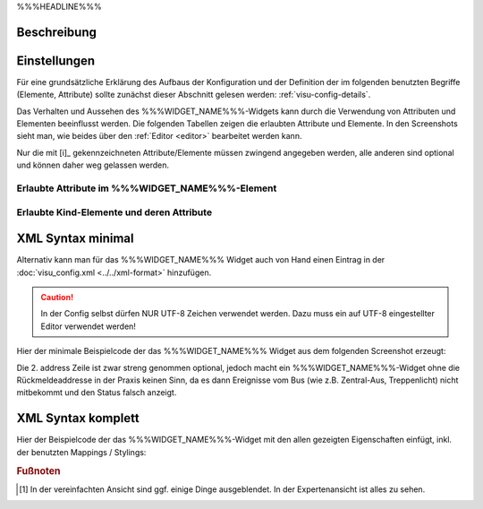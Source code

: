 .. _%%%WIDGET_NAME_LOWER%%%:

%%%HEADLINE%%%

Beschreibung
------------

.. todo::

    Widget Beschreibung hinzufügen inkl. Beispielen, vorhandene Beispiele korrigieren, vervollständigen


Einstellungen
-------------

Für eine grundsätzliche Erklärung des Aufbaus der Konfiguration und der Definition der im folgenden benutzten
Begriffe (Elemente, Attribute) sollte zunächst dieser Abschnitt gelesen werden: :ref:`visu-config-details`.

Das Verhalten und Aussehen des %%%WIDGET_NAME%%%-Widgets kann durch die Verwendung von Attributen und Elementen beeinflusst werden.
Die folgenden Tabellen zeigen die erlaubten Attribute und Elemente. In den Screenshots sieht man, wie
beides über den :ref:`Editor <editor>` bearbeitet werden kann.

Nur die mit [i]_ gekennzeichneten Attribute/Elemente müssen zwingend angegeben werden, alle anderen sind optional und können
daher weg gelassen werden.


Erlaubte Attribute im %%%WIDGET_NAME%%%-Element
^^^^^^^^^^^^^^^^^^^^^^^^^^^^^^^^^^^^^^^^^^^^^^^^^^^^^^^^^^^^^^^^^

.. parameter-information:: %%%WIDGET_NAME_LOWER%%%

.. widget-example::
    :editor: attributes
    :scale: 75
    :align: center

        <caption>Attribute im Editor (vereinfachte Ansicht) [#f1]_</caption>
        <%%%WIDGET_NAME_LOWER%%%>
          <layout colspan="4" />
          <label>Kanal 1<icon name="control_on_off"/></label>
          <address transform="DPT:1.001" mode="readwrite">1/1/0</address>
          <address transform="DPT:1.001" mode="read">1/4/0</address>
        </%%%WIDGET_NAME_LOWER%%%>


Erlaubte Kind-Elemente und deren Attribute
^^^^^^^^^^^^^^^^^^^^^^^^^^^^^^^^^^^^^^^^^^

.. elements-information:: %%%WIDGET_NAME_LOWER%%%

.. widget-example::
    :editor: elements
    :scale: 75
    :align: center

        <caption>Elemente im Editor</caption>
        <%%%WIDGET_NAME_LOWER%%%>
          <layout colspan="4" />
          <label>%%%WIDGET_NAME%%%</label>
          <address transform="DPT:1.001" mode="readwrite">1/1/0</address>
          <address transform="DPT:1.001" mode="read">1/4/0</address>
        </%%%WIDGET_NAME_LOWER%%%>

XML Syntax minimal
------------------

Alternativ kann man für das %%%WIDGET_NAME%%% Widget auch von Hand einen Eintrag in
der :doc:`visu_config.xml <../../xml-format>` hinzufügen.

.. CAUTION::
    In der Config selbst dürfen NUR UTF-8 Zeichen verwendet
    werden. Dazu muss ein auf UTF-8 eingestellter Editor verwendet werden!

Hier der minimale Beispielcode der das %%%WIDGET_NAME%%% Widget aus dem folgenden Screenshot erzeugt:

.. widget-example::

        <settings>
            <screenshot name="%%%WIDGET_NAME_LOWER%%%_simple">
                <caption>%%%WIDGET_NAME%%%, einfaches Beispiel</caption>
                <data address="1/4/0">0</data>
            </screenshot>
        </settings>
        <%%%WIDGET_NAME_LOWER%%%>
          <label>%%%WIDGET_NAME%%%</label>
          <address transform="DPT:1.001" mode="readwrite">1/1/0</address>
          <address transform="DPT:1.001" mode="read">1/4/0</address>
        </%%%WIDGET_NAME_LOWER%%%>


Die 2. address Zeile ist zwar streng genommen optional, jedoch macht
ein %%%WIDGET_NAME%%%-Widget ohne die Rückmeldeaddresse in der Praxis keinen Sinn,
da es dann Ereignisse vom Bus (wie z.B. Zentral-Aus, Treppenlicht) nicht
mitbekommt und den Status falsch anzeigt.

XML Syntax komplett
-------------------

Hier der Beispielcode der das %%%WIDGET_NAME%%%-Widget mit den allen gezeigten
Eigenschaften einfügt, inkl. der benutzten Mappings / Stylings:

.. widget-example::

        <settings>
            <screenshot name="%%%WIDGET_NAME_LOWER%%%_complete">
                <caption>%%%WIDGET_NAME%%% mit mapping + styling</caption>
                <data address="1/4/0">1</data>
            </screenshot>
        </settings>
        <meta>
            <mappings>
                <mapping name="OnOff">
                    <entry value="0">Aus</entry>
                    <entry value="1">An</entry>
                </mapping>
            </mappings>
            <stylings>
                <styling name="RedGreen">
                    <entry value="1">red</entry>
                    <entry value="0">green</entry>
                </styling>
            </stylings>
        </meta>
        <%%%WIDGET_NAME_LOWER%%% mapping="OnOff" styling="RedGreen">
          <label>%%%WIDGET_NAME%%%</label>
          <address transform="DPT:1.001" mode="readwrite">1/1/0</address>
          <address transform="DPT:1.001" mode="read">1/4/0</address>
        </%%%WIDGET_NAME_LOWER%%%>


.. rubric:: Fußnoten

.. [#f1] In der vereinfachten Ansicht sind ggf. einige Dinge ausgeblendet. In der Expertenansicht ist alles zu sehen.